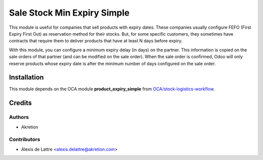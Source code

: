 ============================
Sale Stock Min Expiry Simple
============================

This module is useful for companies that sell products with expiry dates. These companies usually configure FEFO (First Expiry First Out) as reservation method for their stocks. But, for some specific customers, they sometimes have contracts that require them to deliver products that have at least N days before expiry.

With this module, you can configure a minimum expiry delay (in days) on the partner. This information is copied on the sale orders of that partner (and can be modified on the sale order). When the sale order is confirmed, Odoo will only reserve products whose expiry date is after the minimum number of days configured on the sale order.

Installation
============

This module depends on the OCA module **product_expiry_simple** from `OCA/stock-logistics-workflow <https://github.com/OCA/stock-logistics-workflow>`_.

Credits
=======

Authors
~~~~~~~

* Akretion

Contributors
~~~~~~~~~~~~

* Alexis de Lattre <alexis.delattre@akretion.com>
